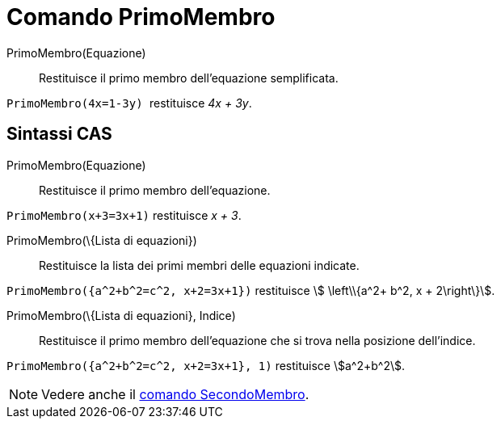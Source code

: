 = Comando PrimoMembro
:page-en: commands/LeftSide
ifdef::env-github[:imagesdir: /it/modules/ROOT/assets/images]

PrimoMembro(Equazione)::
  Restituisce il primo membro dell'equazione semplificata.

[EXAMPLE]
====

`++PrimoMembro(4x=1-3y) ++` restituisce _4x + 3y_.

====

== Sintassi CAS

PrimoMembro(Equazione)::
  Restituisce il primo membro dell'equazione.

[EXAMPLE]
====

`++PrimoMembro(x+3=3x+1)++` restituisce _x + 3_.

====

PrimoMembro(\{Lista di equazioni})::
  Restituisce la lista dei primi membri delle equazioni indicate.

[EXAMPLE]
====

`++PrimoMembro({a^2+b^2=c^2, x+2=3x+1})++` restituisce stem:[ \left\\{a^2+ b^2, x + 2\right\}].

====

PrimoMembro(\{Lista di equazioni}, Indice)::
  Restituisce il primo membro dell'equazione che si trova nella posizione dell'indice.

[EXAMPLE]
====

`++PrimoMembro({a^2+b^2=c^2, x+2=3x+1}, 1)++` restituisce stem:[a^2+b^2].

====

[NOTE]
====

Vedere anche il xref:/commands/SecondoMembro.adoc[comando SecondoMembro].

====
